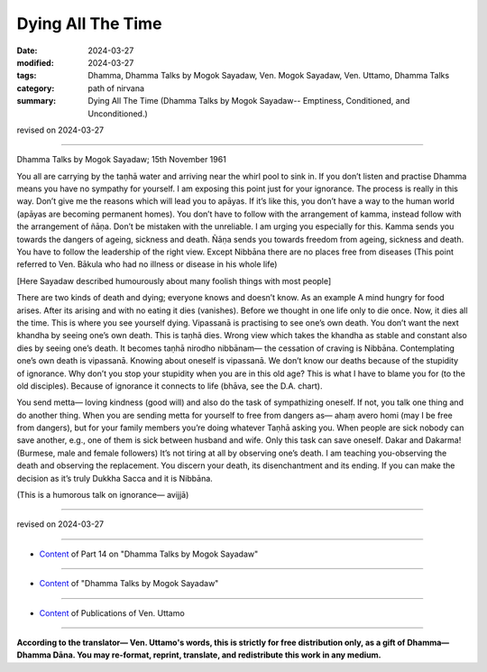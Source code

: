 ==========================================
Dying All The Time
==========================================

:date: 2024-03-27
:modified: 2024-03-27
:tags: Dhamma, Dhamma Talks by Mogok Sayadaw, Ven. Mogok Sayadaw, Ven. Uttamo, Dhamma Talks
:category: path of nirvana
:summary: Dying All The Time (Dhamma Talks by Mogok Sayadaw-- Emptiness, Conditioned, and Unconditioned.)

revised on 2024-03-27

------

Dhamma Talks by Mogok Sayadaw; 15th November 1961

You all are carrying by the taṇhā water and arriving near the whirl pool to sink in. If you don’t listen and practise Dhamma means you have no sympathy for yourself. I am exposing this point just for your ignorance. The process is really in this way. Don’t give me the reasons which will lead you to apāyas. If it’s like this, you don’t have a way to the human world (apāyas are becoming permanent homes). You don’t have to follow with the arrangement of kamma, instead follow with the arrangement of ñāṇa. Don’t be mistaken with the unreliable. I am urging you especially for this. Kamma sends you towards the dangers of ageing, sickness and death. Ñāṇa sends you towards freedom from ageing, sickness and death. You have to follow the leadership of the right view. Except Nibbāna there are no places free from diseases (This point referred to Ven. Bākula who had no illness or disease in his whole life)

[Here Sayadaw described humourously about many foolish things with most people]

There are two kinds of death and dying; everyone knows and doesn’t know. As an example A mind hungry for food arises. After its arising and with no eating it dies (vanishes). Before we thought in one life only to die once. Now, it dies all the time. This is where you see yourself dying. Vipassanā is practising to see one’s own death. You don’t want the next khandha by seeing one’s own death. This is taṇhā dies. Wrong view which takes the khandha as stable and constant also dies by seeing one’s death. It becomes taṇhā nirodho nibbānam— the cessation of craving is Nibbāna. Contemplating one’s own death is vipassanā. Knowing about oneself is vipassanā. We don’t know our deaths because of the stupidity of ignorance. Why don’t you stop your stupidity when you are in this old age? This is what I have to blame you for (to the old disciples). Because of ignorance it connects to life (bhāva, see the D.A. chart).

You send metta— loving kindness (good will) and also do the task of sympathizing oneself. If not, you talk one thing and do another thing. When you are sending metta for yourself to free from dangers as— ahaṃ avero homi (may I be free from dangers), but for your family members you’re doing whatever Taṇhā asking you. When people are sick nobody can save another, e.g., one of them is sick between husband and wife. Only this task can save oneself. Dakar and Dakarma! (Burmese, male and female followers) It’s not tiring at all by observing one’s death. I am teaching you-observing the death and observing the replacement. You discern your death, its disenchantment and its ending. If you can make the decision as it’s truly Dukkha Sacca and it is Nibbāna.

(This is a humorous talk on ignorance— avijjā)

------

revised on 2024-03-27

------

- `Content <{filename}pt14-content-of-part14%zh.rst>`__ of Part 14 on "Dhamma Talks by Mogok Sayadaw"

------

- `Content <{filename}content-of-dhamma-talks-by-mogok-sayadaw%zh.rst>`__ of "Dhamma Talks by Mogok Sayadaw"

------

- `Content <{filename}../publication-of-ven-uttamo%zh.rst>`__ of Publications of Ven. Uttamo

------

**According to the translator— Ven. Uttamo's words, this is strictly for free distribution only, as a gift of Dhamma—Dhamma Dāna. You may re-format, reprint, translate, and redistribute this work in any medium.**

..
  2024-03-27 create rst